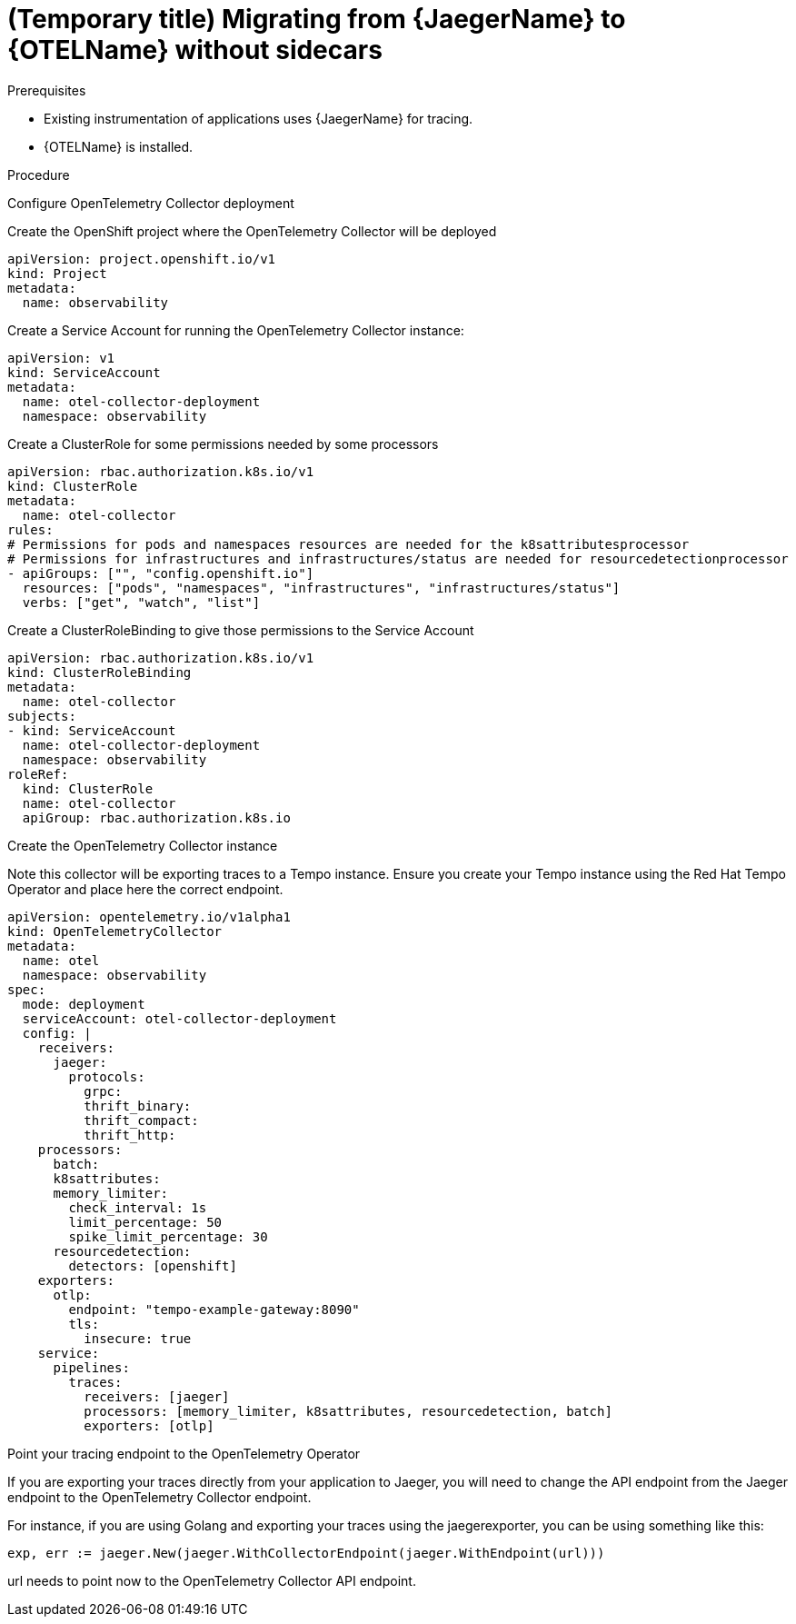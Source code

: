 // Module included in the following assemblies:
//
// * distr-tracing-otel-migrating.adoc

:_content-type: PROCEDURE
[id="distr-tracing-otel-migrating-from-jaeger-without-sidecars_{context}"]
= (Temporary title) Migrating from {JaegerName} to {OTELName} without sidecars

.Prerequisites

* Existing instrumentation of applications uses {JaegerName} for tracing.
* {OTELName} is installed.

.Procedure

Configure OpenTelemetry Collector deployment

Create the OpenShift project where the OpenTelemetry Collector will be deployed

----
apiVersion: project.openshift.io/v1
kind: Project
metadata:
  name: observability
----

Create a Service Account for running the OpenTelemetry Collector instance:

----
apiVersion: v1
kind: ServiceAccount
metadata:
  name: otel-collector-deployment
  namespace: observability
----

Create a ClusterRole for some permissions needed by some processors

----
apiVersion: rbac.authorization.k8s.io/v1
kind: ClusterRole
metadata:
  name: otel-collector
rules:
# Permissions for pods and namespaces resources are needed for the k8sattributesprocessor
# Permissions for infrastructures and infrastructures/status are needed for resourcedetectionprocessor
- apiGroups: ["", "config.openshift.io"]
  resources: ["pods", "namespaces", "infrastructures", "infrastructures/status"]
  verbs: ["get", "watch", "list"]
----

Create a ClusterRoleBinding to give those permissions to the Service Account

----
apiVersion: rbac.authorization.k8s.io/v1
kind: ClusterRoleBinding
metadata:
  name: otel-collector
subjects:
- kind: ServiceAccount
  name: otel-collector-deployment
  namespace: observability
roleRef:
  kind: ClusterRole
  name: otel-collector
  apiGroup: rbac.authorization.k8s.io
----

Create the OpenTelemetry Collector instance

Note this collector will be exporting traces to a Tempo instance. Ensure you create your Tempo instance using the Red Hat Tempo Operator and place here the correct endpoint.

----
apiVersion: opentelemetry.io/v1alpha1
kind: OpenTelemetryCollector
metadata:
  name: otel
  namespace: observability
spec:
  mode: deployment
  serviceAccount: otel-collector-deployment
  config: |
    receivers:
      jaeger:
        protocols:
          grpc:
          thrift_binary:
          thrift_compact:
          thrift_http:
    processors:
      batch:
      k8sattributes:
      memory_limiter:
        check_interval: 1s
        limit_percentage: 50
        spike_limit_percentage: 30
      resourcedetection:
        detectors: [openshift]
    exporters:
      otlp:
        endpoint: "tempo-example-gateway:8090"
        tls:
          insecure: true
    service:
      pipelines:
        traces:
          receivers: [jaeger]
          processors: [memory_limiter, k8sattributes, resourcedetection, batch]
          exporters: [otlp]
----

Point your tracing endpoint to the OpenTelemetry Operator

If you are exporting your traces directly from your application to Jaeger, you will need to change the API endpoint from the Jaeger endpoint to the OpenTelemetry Collector endpoint.

For instance, if you are using Golang and exporting your traces using the jaegerexporter, you can be using something like this:

----
exp, err := jaeger.New(jaeger.WithCollectorEndpoint(jaeger.WithEndpoint(url)))
----

url needs to point now to the OpenTelemetry Collector API endpoint.

